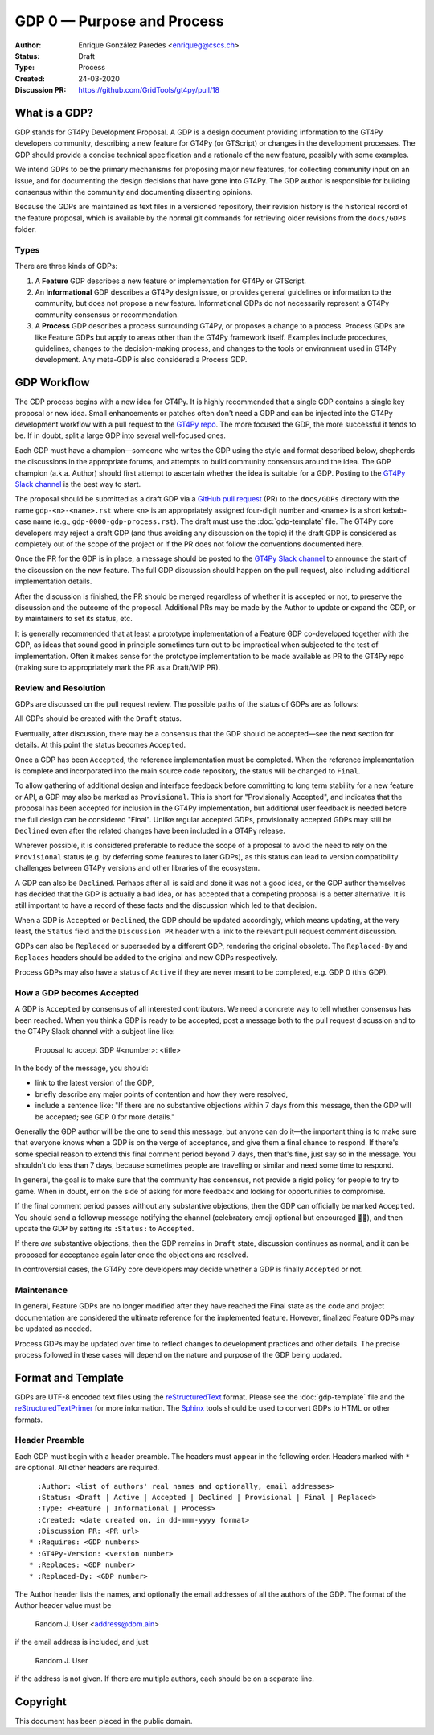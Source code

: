 ===========================
GDP 0 — Purpose and Process
===========================

:Author: Enrique González Paredes <enriqueg@cscs.ch>
:Status: Draft
:Type: Process
:Created: 24-03-2020
:Discussion PR: `https://github.com/GridTools/gt4py/pull/18 <https://github.com/GridTools/gt4py/pull/18>`_


What is a GDP?
--------------

GDP stands for GT4Py Development Proposal. A GDP is a design document
providing information to the GT4Py developers community, describing
a new feature for GT4Py (or GTScript) or changes in the development processes.
The GDP should provide a concise technical specification and a rationale
of the new feature, possibly with some examples.

We intend GDPs to be the primary mechanisms for proposing major new
features, for collecting community input on an issue, and for documenting
the design decisions that have gone into GT4Py. The GDP author is
responsible for building consensus within the community and documenting
dissenting opinions.

Because the GDPs are maintained as text files in a versioned
repository, their revision history is the historical record of the
feature proposal, which is available by the normal git commands for
retrieving older revisions from the ``docs/GDPs`` folder.


Types
^^^^^

There are three kinds of GDPs:

1. A **Feature** GDP describes a new feature or implementation
   for GT4Py or GTScript.

2. An **Informational** GDP describes a GT4Py design issue, or provides
   general guidelines or information to the community, but does not propose
   a new feature. Informational GDPs do not necessarily represent a GT4Py
   community consensus or recommendation.

3. A **Process** GDP describes a process surrounding GT4Py, or proposes a
   change to a process. Process GDPs are like Feature GDPs but apply to
   areas other than the GT4Py framework itself. Examples include
   procedures, guidelines, changes to the decision-making process, and
   changes to the tools or environment used in GT4Py development.
   Any meta-GDP is also considered a Process GDP.


GDP Workflow
------------

The GDP process begins with a new idea for GT4Py. It is highly
recommended that a single GDP contains a single key proposal or new
idea. Small enhancements or patches often don't need a GDP and can be
injected into the GT4Py development workflow with a pull request to
the `GT4Py repo`_. The more focused the GDP, the more successful it tends
to be. If in doubt, split a large GDP into several well-focused ones.

Each GDP must have a champion—someone who writes the GDP using the style
and format described below, shepherds the discussions in the appropriate
forums, and attempts to build community consensus around the idea. The GDP
champion (a.k.a. Author) should first attempt to ascertain whether the idea is
suitable for a GDP. Posting to the `GT4Py Slack channel`_ is the best
way to start.

The proposal should be submitted as a draft GDP via a `GitHub pull request`_
(PR) to the ``docs/GDPs`` directory with the name ``gdp-<n>-<name>.rst`` where
``<n>`` is an appropriately assigned four-digit number and <name> is a short
kebab-case name (e.g., ``gdp-0000-gdp-process.rst``). The draft must use the
:doc:`gdp-template` file.  The GT4Py core developers may reject a draft GDP (and
thus avoiding any discussion on the topic) if the draft GDP is considered as
completely out of the scope of the project or if the PR does not follow the
conventions documented here.

Once the PR for the GDP is in place, a message should be posted to the
`GT4Py Slack channel`_  to announce the start of the discussion
on the new feature. The full GDP discussion should happen on the pull
request, also including additional implementation details.

After the discussion is finished, the PR should be merged regardless of
whether it is accepted or not, to preserve the discussion and the outcome
of the proposal. Additional PRs may be made by the Author to update
or expand the GDP, or by maintainers to set its status, etc.

It is generally recommended that at least a prototype implementation of a
Feature GDP co-developed together with the GDP, as ideas that sound
good in principle sometimes turn out to be impractical when subjected to the
test of implementation. Often it makes sense for the prototype implementation
to be made available as PR to the GT4Py repo (making sure to appropriately
mark the PR as a Draft/WIP PR).


Review and Resolution
^^^^^^^^^^^^^^^^^^^^^

GDPs are discussed on the pull request review. The possible paths of the
status of GDPs are as follows:

.. image:: _static/gdp-0000/workflow.svg

All GDPs should be created with the ``Draft`` status.

Eventually, after discussion, there may be a consensus that the GDP
should be accepted—see the next section for details. At this point
the status becomes ``Accepted``.

Once a GDP has been ``Accepted``, the reference implementation must be
completed. When the reference implementation is complete and incorporated
into the main source code repository, the status will be changed to ``Final``.

To allow gathering of additional design and interface feedback before
committing to long term stability for a new feature or API, a GDP may
also be marked as ``Provisional``. This is short for "Provisionally Accepted",
and indicates that the proposal has been accepted for inclusion in the GT4Py
implementation, but additional user feedback is needed before the full
design can be considered "Final". Unlike regular accepted GDPs, provisionally
accepted GDPs may still be ``Declined`` even after the related changes have been included in a GT4Py release.

Wherever possible, it is considered preferable to reduce the scope of a
proposal to avoid the need to rely on the ``Provisional`` status (e.g. by
deferring some features to later GDPs), as this status can lead to version
compatibility challenges between GT4Py versions and other libraries of the
ecosystem.

A GDP can also be ``Declined``. Perhaps after all is said and done it
was not a good idea, or the GDP author themselves has decided that the
GDP is actually a bad idea, or has accepted that a competing proposal
is a better alternative. It is still important to have a record of these
facts and the discussion which led to that decision.

When a GDP is ``Accepted`` or ``Declined``, the GDP should be updated
accordingly, which means updating, at the very least, the ``Status`` field
and the ``Discussion PR`` header with a link to the relevant pull request
comment discussion.

GDPs can also be ``Replaced`` or superseded by a different GDP, rendering
the original obsolete. The ``Replaced-By`` and ``Replaces`` headers
should be added to the original and new GDPs respectively.

Process GDPs may also have a status of ``Active`` if they are never
meant to be completed, e.g. GDP 0 (this GDP).


How a GDP becomes Accepted
^^^^^^^^^^^^^^^^^^^^^^^^^^

A GDP is ``Accepted`` by consensus of all interested contributors. We
need a concrete way to tell whether consensus has been reached. When
you think a GDP is ready to be accepted, post a message both to the
pull request discussion and to the GT4Py Slack channel with a subject
line like:

  Proposal to accept GDP #<number>: <title>

In the body of the message, you should:

* link to the latest version of the GDP,

* briefly describe any major points of contention and how they were
  resolved,

* include a sentence like: "If there are no substantive objections
  within 7 days from this message, then the GDP will be accepted; see
  GDP 0 for more details."

Generally the GDP author will be the one to send this message, but
anyone can do it—the important thing is to make sure that everyone
knows when a GDP is on the verge of acceptance, and give them a final
chance to respond. If there's some special reason to extend this final
comment period beyond 7 days, then that's fine, just say so in the
message. You shouldn't do less than 7 days, because sometimes people are
travelling or similar and need some time to respond.

In general, the goal is to make sure that the community has consensus,
not provide a rigid policy for people to try to game. When in doubt,
err on the side of asking for more feedback and looking for
opportunities to compromise.

If the final comment period passes without any substantive objections,
then the GDP can officially be marked ``Accepted``. You should send a
followup message notifying the channel (celebratory emoji optional but
encouraged 🎉✨), and then update the GDP by setting its ``:Status:``
to ``Accepted``.

If there *are* substantive objections, then the GDP remains in
``Draft`` state, discussion continues as normal, and it can be
proposed for acceptance again later once the objections are resolved.

In controversial cases, the GT4Py core developers may decide whether a
GDP is finally ``Accepted`` or not.


Maintenance
^^^^^^^^^^^

In general, Feature GDPs are no longer modified after they have
reached the Final state as the code and project documentation are considered
the ultimate reference for the implemented feature. However, finalized
Feature GDPs may be updated as needed.

Process GDPs may be updated over time to reflect changes to development
practices and other details. The precise process followed in these cases
will depend on the nature and purpose of the GDP being updated.


Format and Template
-------------------

GDPs are UTF-8 encoded text files using the reStructuredText_ format. Please
see the :doc:`gdp-template` file and the reStructuredTextPrimer_ for more
information. The Sphinx_ tools should be used to convert GDPs to HTML or other
formats.


Header Preamble
^^^^^^^^^^^^^^^

Each GDP must begin with a header preamble. The headers
must appear in the following order. Headers marked with ``*`` are
optional. All other headers are required. ::

    :Author: <list of authors' real names and optionally, email addresses>
    :Status: <Draft | Active | Accepted | Declined | Provisional | Final | Replaced>
    :Type: <Feature | Informational | Process>
    :Created: <date created on, in dd-mmm-yyyy format>
    :Discussion PR: <PR url>
  * :Requires: <GDP numbers>
  * :GT4Py-Version: <version number>
  * :Replaces: <GDP number>
  * :Replaced-By: <GDP number>

The Author header lists the names, and optionally the email addresses
of all the authors of the GDP. The format of the Author header
value must be

    Random J. User <address@dom.ain>

if the email address is included, and just

    Random J. User

if the address is not given. If there are multiple authors, each should be on
a separate line.


.. disabled References and Footnotes
.. disabled ------------------------

.. _`GitHub pull request`: https://github.com/GridTools/gt4py/pulls

.. _`GT4Py Slack channel`: https://gridtools.slack.com/archives/C0E0R7LQK

.. _`GT4Py repo`: https://github.com/GridTools/gt4py

.. _reStructuredText: http://docutils.sourceforge.net/rst.html

.. _reStructuredTextPrimer: http://www.sphinx-doc.org/en/stable/rest.html

.. _Sphinx: http://www.sphinx-doc.org/en/stable/


Copyright
---------

This document has been placed in the public domain.
